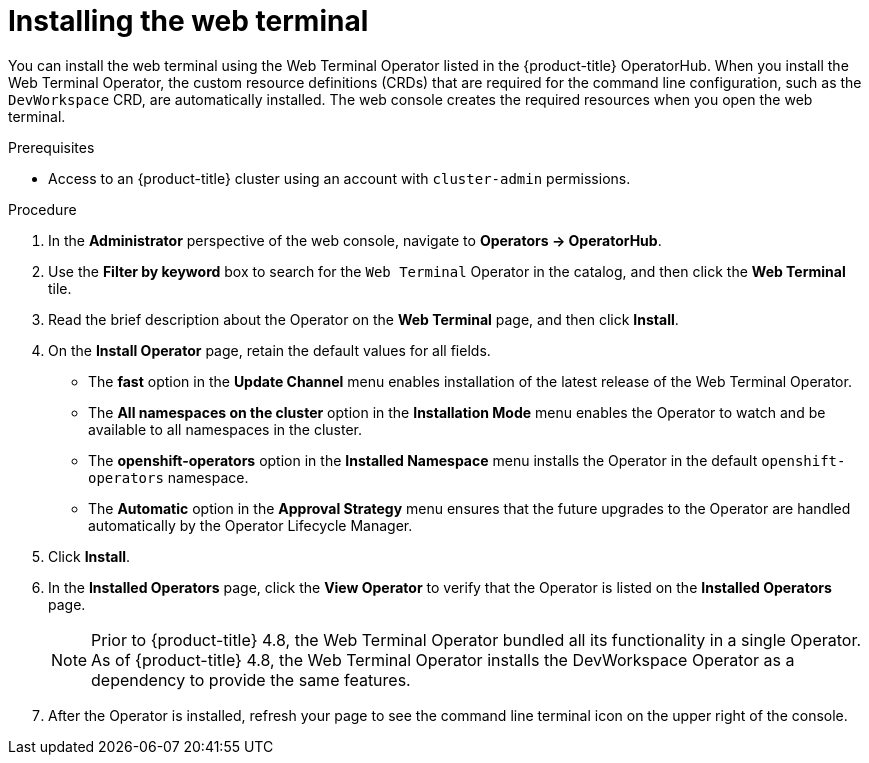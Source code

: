 // Module included in the following assemblies:
//
// web_console/odc-about-web-terminal.adoc

[id="odc-installing-web-terminal_{context}"]
= Installing the web terminal

[role="_abstract"]
You can install the web terminal using the Web Terminal Operator listed in the {product-title} OperatorHub. When you install the Web Terminal Operator, the custom resource definitions (CRDs) that are required for the command line configuration, such as the `DevWorkspace` CRD, are automatically installed. The web console creates the required resources when you open the web terminal.

.Prerequisites
* Access to an {product-title} cluster using an account with `cluster-admin` permissions.

.Procedure
. In the *Administrator* perspective of the web console, navigate to *Operators -> OperatorHub*.
. Use the *Filter by keyword* box to search for the `Web Terminal` Operator in the catalog, and then click the *Web Terminal* tile.
. Read the brief description about the Operator on the *Web Terminal*  page, and then click *Install*.
. On the *Install Operator* page, retain the default values for all fields.

** The *fast* option in the *Update Channel* menu enables installation of the latest release of the Web Terminal Operator.
** The *All namespaces on the cluster* option in the *Installation Mode* menu  enables the Operator to watch and be available to all namespaces in the cluster.
** The *openshift-operators* option in the *Installed Namespace* menu installs the Operator in the default `openshift-operators` namespace.
** The *Automatic* option in the *Approval Strategy* menu ensures that the future upgrades to the Operator are handled automatically by the Operator Lifecycle Manager.

. Click *Install*.
. In the *Installed Operators* page, click the *View Operator* to verify that the Operator is listed on the *Installed Operators* page.
+
[NOTE]
====
Prior to {product-title} 4.8, the Web Terminal Operator bundled all its functionality in a single Operator. As of {product-title} 4.8, the Web Terminal Operator installs the DevWorkspace Operator as a dependency to provide the same features.
====

. After the Operator is installed, refresh your page to see the command line terminal icon on the upper right of the console.
